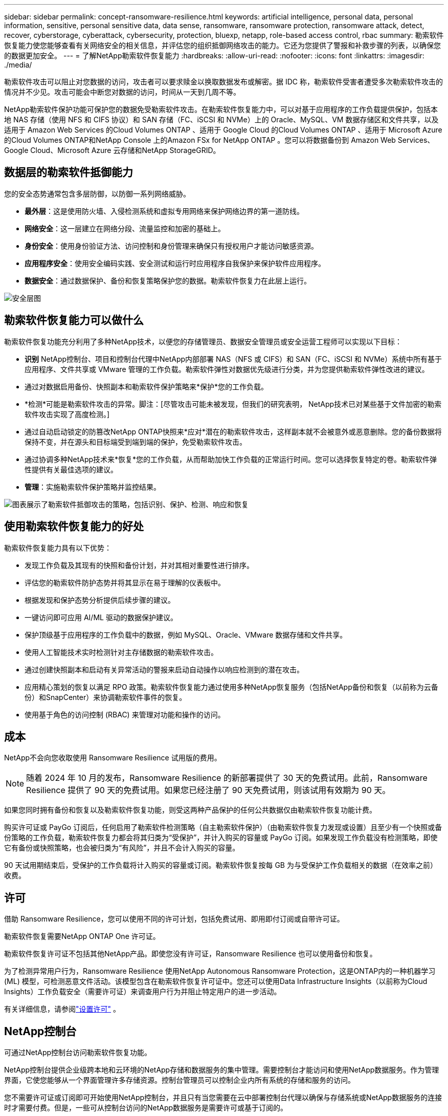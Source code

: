---
sidebar: sidebar 
permalink: concept-ransomware-resilience.html 
keywords: artificial intelligence, personal data, personal information, sensitive, personal sensitive data, data sense, ransomware, ransomware protection, ransomware attack, detect, recover, cyberstorage, cyberattack, cybersecurity, protection, bluexp, netapp, role-based access control, rbac 
summary: 勒索软件恢复能力使您能够查看有关网络安全的相关信息，并评估您的组织抵御网络攻击的能力。它还为您提供了警报和补救步骤的列表，以确保您的数据更加安全。 
---
= 了解NetApp勒索软件恢复能力
:hardbreaks:
:allow-uri-read: 
:nofooter: 
:icons: font
:linkattrs: 
:imagesdir: ./media/


[role="lead"]
勒索软件攻击可以阻止对您数据的访问，攻击者可以要求赎金以换取数据发布或解密。据 IDC 称，勒索软件受害者遭受多次勒索软件攻击的情况并不少见。攻击可能会中断您对数据的访问，时间从一天到几周不等。

NetApp勒索软件保护功能可保护您的数据免受勒索软件攻击。在勒索软件恢复能力中，可以对基于应用程序的工作负载提供保护，包括本地 NAS 存储（使用 NFS 和 CIFS 协议）和 SAN 存储（FC、iSCSI 和 NVMe）上的 Oracle、MySQL、VM 数据存储区和文件共享，以及适用于 Amazon Web Services 的Cloud Volumes ONTAP 、适用于 Google Cloud 的Cloud Volumes ONTAP 、适用于 Microsoft Azure 的Cloud Volumes ONTAP和NetApp Console 上的Amazon FSx for NetApp ONTAP 。您可以将数据备份到 Amazon Web Services、Google Cloud、Microsoft Azure 云存储和NetApp StorageGRID。



== 数据层的勒索软件抵御能力

您的安全态势通常包含多层防御，以防御一系列网络威胁。

* *最外层*：这是使用防火墙、入侵检测系统和虚拟专用网络来保护网络边界的第一道防线。
* *网络安全*：这一层建立在网络分段、流量监控和加密的基础上。
* *身份安全*：使用身份验证方法、访问控制和身份管理来确保只有授权用户才能访问敏感资源。
* *应用程序安全*：使用安全编码实践、安全测试和运行时应用程序自我保护来保护软件应用程序。
* *数据安全*：通过数据保护、备份和恢复策略保护您的数据。勒索软件恢复力在此层上运行。


image:concept-security-layer-diagram.png["安全层图"]



== 勒索软件恢复能力可以做什么

勒索软件恢复功能充分利用了多种NetApp技术，以便您的存储管理员、数据安全管理员或安全运营工程师可以实现以下目标：

* *识别* NetApp控制台、项目和控制台代理中NetApp内部部署 NAS（NFS 或 CIFS）和 SAN（FC、iSCSI 和 NVMe）系统中所有基于应用程序、文件共享或 VMware 管理的工作负载。勒索软件弹性对数据优先级进行分类，并为您提供勒索软件弹性改进的建议。
* 通过对数据启用备份、快照副本和勒索软件保护策略来*保护*您的工作负载。
* *检测*可能是勒索软件攻击的异常。脚注：[尽管攻击可能未被发现，但我们的研究表明， NetApp技术已对某些基于文件加密的勒索软件攻击实现了高度检测。]
* 通过自动启动锁定的防篡改NetApp ONTAP快照来*应对*潜在的勒索软件攻击，这样副本就不会被意外或恶意删除。您的备份数据将保持不变，并在源头和目标端受到端到端的保护，免受勒索软件攻击。
* 通过协调多种NetApp技术来*恢复*您的工作负载，从而帮助加快工作负载的正常运行时间。您可以选择恢复特定的卷。勒索软件弹性提供有关最佳选项的建议。
* *管理*：实施勒索软件保护策略并监控结果。


image:diagram-rp-features-phases3.png["图表展示了勒索软件抵御攻击的策略，包括识别、保护、检测、响应和恢复"]



== 使用勒索软件恢复能力的好处

勒索软件恢复能力具有以下优势：

* 发现工作负载及其现有的快照和备份计划，并对其相对重要性进行排序。
* 评估您的勒索软件防护态势并将其显示在易于理解的仪表板中。
* 根据发现和保护态势分析提供后续步骤的建议。
* 一键访问即可应用 AI/ML 驱动的数据保护建议。
* 保护顶级基于应用程序的工作负载中的数据，例如 MySQL、Oracle、VMware 数据存储和文件共享。
* 使用人工智能技术实时检测针对主存储数据的勒索软件攻击。
* 通过创建快照副本和启动有关异常活动的警报来启动自动操作以响应检测到的潜在攻击。
* 应用精心策划的恢复以满足 RPO 政策。勒索软件恢复能力通过使用多种NetApp恢复服务（包括NetApp备份和恢复（以前称为云备份）和SnapCenter）来协调勒索软件事件的恢复。
* 使用基于角色的访问控制 (RBAC) 来管理对功能和操作的访问。




== 成本

NetApp不会向您收取使用 Ransomware Resilience 试用版的费用。


NOTE: 随着 2024 年 10 月的发布，Ransomware Resilience 的新部署提供了 30 天的免费试用。此前，Ransomware Resilience 提供了 90 天的免费试用。如果您已经注册了 90 天免费试用，则该试用有效期为 90 天。

如果您同时拥有备份和恢复以及勒索软件恢复功能，则受这两种产品保护的任何公共数据仅由勒索软件恢复功能计费。

购买许可证或 PayGo 订阅后，任何启用了勒索软件检测策略（自主勒索软件保护）（由勒索软件恢复力发现或设置）且至少有一个快照或备份策略的工作负载，勒索软件恢复力都会将其归类为“受保护”，并计入购买的容量或 PayGo 订阅。如果发现工作负载没有检测策略，即使它有备份或快照策略，也会被归类为“有风险”，并且不会计入购买的容量。

90 天试用期结束后，受保护的工作负载将计入购买的容量或订阅。勒索软件恢复按每 GB 为与受保护工作负载相关的数据（在效率之前）收费。



== 许可

借助 Ransomware Resilience，您可以使用不同的许可计划，包括免费试用、即用即付订阅或自带许可证。

勒索软件恢复需要NetApp ONTAP One 许可证。

勒索软件恢复许可证不包括其他NetApp产品。即使您没有许可证，Ransomware Resilience 也可以使用备份和恢复。

为了检测异常用户行为，Ransomware Resilience 使用NetApp Autonomous Ransomware Protection，这是ONTAP内的一种机器学习 (ML) 模型，可检测恶意文件活动。该模型包含在勒索软件恢复许可证中。您还可以使用Data Infrastructure Insights（以前称为Cloud Insights）工作负载安全（需要许可证）来调查用户行为并阻止特定用户的进一步活动。

有关详细信息，请参阅link:rp-start-licenses.html["设置许可"] 。



== NetApp控制台

可通过NetApp控制台访问勒索软件恢复功能。

NetApp控制台提供企业级跨本地和云环境的NetApp存储和数据服务的集中管理。需要控制台才能访问和使用NetApp数据服务。作为管理界面，它使您能够从一个界面管理许多存储资源。控制台管理员可以控制企业内所有系统的存储和服务的访问。

您不需要许可证或订阅即可开始使用NetApp控制台，并且只有当您需要在云中部署控制台代理以确保与存储系统或NetApp数据服务的连接时才需要付费。但是，一些可从控制台访问的NetApp数据服务是需要许可或基于订阅的。

详细了解link:https://docs.netapp.com/us-en/bluexp-setup-admin/concept-overview.html["NetApp控制台"^]。



== 勒索软件恢复的工作原理

Ransomware Resilience 使用NetApp Backup and Recovery 来发现和设置文件共享工作负载的快照和备份策略，使用SnapCenter或SnapCenter for VMware 来发现和设置应用程序和虚拟机工作负载的快照和备份策略。此外，Ransomware Resilience 使用备份和恢复以及SnapCenter / SnapCenter for VMware 来执行文件和工作负载一致的恢复。

image:diagram-rp-architecture-preview3.png["勒索软件抵御能力架构图"]

[cols="15,65a"]
|===
| 功能 | 描述 


| *确认*  a| 
* 查找连接到控制台的所有客户本地 NAS（NFS 和 CIFS 协议）、SAN（FC、iSCSI 和 NVMe）和Cloud Volumes ONTAP数据。
* 从ONTAP和SnapCenter服务 API 中识别客户数据并将其与工作负载关联。详细了解 https://docs.netapp.com/us-en/ontap-family/["ONTAP"^]和 https://docs.netapp.com/us-en/snapcenter/index.html["SnapCenter软件"^]。
* 发现每个卷的当前NetApp快照副本和备份策略的保护级别以及任何机上检测功能。然后，勒索软件恢复能力通过使用备份和恢复、 ONTAP服务和NetApp技术（例如自主勒索软件保护（ARP 或 ARP/AI，取决于您的ONTAP版本）、FPolicy、备份策略和快照策略）将此保护态势与工作负载相关联。详细了解 https://docs.netapp.com/us-en/ontap/anti-ransomware/index.html["自主勒索软件防护"^]， https://docs.netapp.com/us-en/bluexp-backup-recovery/index.html["NetApp备份和恢复"^] ， 和 https://docs.netapp.com/us-en/ontap/nas-audit/two-parts-fpolicy-solution-concept.html["ONTAP FPolicy"^]。
* 根据自动发现的保护级别为每个工作负载分配业务优先级，并根据工作负载的业务优先级推荐保护策略。工作负载优先级基于已应用于与工作负载相关的每个卷的快照频率。




| *保护*  a| 
* 通过将策略应用于每个已识别的工作负载，主动监控工作负载并协调备份和恢复、 SnapCenter和ONTAP API 的使用。




| *探测*  a| 
* 使用集成机器学习 (ML) 模型检测潜在攻击，该模型可检测潜在的异常加密和活动。
* 提供双层检测，首先检测主存储中的潜在勒索软件攻击，然后通过获取额外的自动快照副本来创建最近的数据还原点，以响应异常活动。勒索软件恢复能力能够更深入地挖掘以更精确地识别潜在攻击，而不会影响主要工作负载的性能。
* 使用ONTAP、自主勒索软件防护（ARP 或 ARP/AI，取决于您的ONTAP版本）、Data Infrastructure Insights（以前称为Cloud Insights）工作负载安全和 FPolicy 技术，确定攻击相关工作负载的特定可疑文件和映射。




| *回应*  a| 
* 显示相关数据，例如文件活动、用户活动和熵，以帮助您完成有关攻击的取证审查。
* 使用NetApp技术和产品（例如ONTAP、自主勒索软件防护（ARP 或 ARP/AI，取决于您的ONTAP版本）和 FPolicy）启动快速快照副本。




| *恢复*  a| 
* 通过使用备份和恢复、 ONTAP、自主勒索软件防护（ARP 或 ARP/AI，取决于您的ONTAP版本）以及 FPolicy 技术和服务，确定最佳快照或备份并推荐最佳恢复点实际 (RPA)。
* 协调包括虚拟机、文件共享、块存储和数据库在内的工作负载的恢复，并保持应用程序的一致性。




| *治理*  a| 
* 分配勒索软件保护策略
* 帮助您监控结果。


|===


== 支持的备份目标、系统和工作负载数据源

勒索软件恢复支持以下备份目标、系统和数据源：

*支持的备份目标*

* 亚马逊网络服务（AWS）S3
* Google Cloud Platform
* 微软 Azure Blob
* NetAppStorageGRID


*支持的系统*

* 本地ONTAP NAS（使用 NFS 和 CIFS 协议），采用ONTAP版本 9.11.1 及更高版本
* 本地ONTAP SAN（使用 FC、iSCSI 和 NVMe 协议），采用ONTAP版本 9.17.1 及更高版本
* 适用于 AWS 的Cloud Volumes ONTAP 9.11.1 或更高版本（使用 NFS 和 CIFS 协议）
* 适用于 Google Cloud Platform 的Cloud Volumes ONTAP 9.11.1 或更高版本（使用 NFS 和 CIFS 协议）
* 适用于 Microsoft Azure 的Cloud Volumes ONTAP 9.12.1 或更高版本（使用 NFS 和 CIFS 协议）
* 适用于 AWS、Google Cloud Platform 和 Microsoft Azure 的Cloud Volumes ONTAP 9.17.1 或更高版本（使用 FC、iSCSI 和 NVMe 协议）
* Amazon FSx for NetApp ONTAP，使用自主勒索软件防护（ARP 而非 ARP/AI）
+

NOTE: ARP/AI 需要ONTAP 9.16 或更高版本。




NOTE: 不支持以下内容： FlexGroup卷、早于 9.11.1 的ONTAP版本、挂载点卷、挂载路径卷、离线卷和数据保护 (DP) 卷。

*支持的工作负载数据源*

勒索软件恢复能力可保护主数据卷上的以下基于应用程序的工作负载：

* NetApp文件共享
* 块存储
* VMware 数据存储区
* 数据库（MySQL 和 Oracle）
* 更多内容即将推出


此外，如果您使用SnapCenter或SnapCenter for VMware，则这些产品支持的所有工作负载也会在 Ransomware Resilience 中得到识别。勒索软件恢复能力可以以工作负载一致的方式保护和恢复这些内容。



== 可能有助于您进行勒索软件防护的术语

了解一些与勒索软件保护相关的术语可能会对您有所帮助。

* *保护*：勒索软件恢复中的保护意味着确保使用保护策略定期在不同的安全域中进行快照和不可变备份。
* *工作负载*：勒索软件恢复中的工作负载可以包括 MySQL 或 Oracle 数据库、VMware 数据存储区或文件共享。

